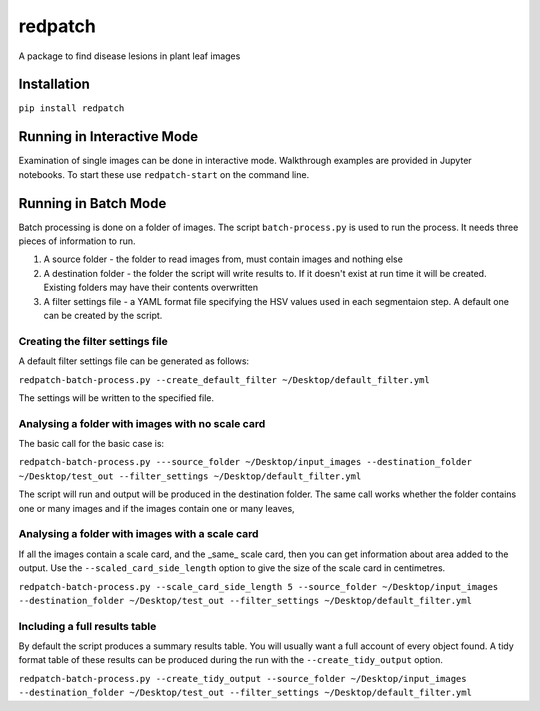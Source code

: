 ====
redpatch
====

A package to find disease lesions in plant leaf images

Installation
============

``pip install redpatch``



Running in Interactive Mode
===========================

Examination of single images can be done in interactive mode. Walkthrough examples are provided in Jupyter notebooks. To start these use ``redpatch-start`` on the command line.


Running in Batch Mode
=====================

Batch processing is done on a folder of images. The script ``batch-process.py`` is used to run the process. It needs three pieces of information to run.

1. A source folder - the folder to read images from,  must contain images and nothing else
2. A destination folder - the folder the script will write results to. If it doesn't exist at run time it will be created. Existing folders may have their contents overwritten
3. A filter settings file - a YAML format file specifying the HSV values used in each segmentaion step. A default one can be created by the script.

Creating the filter settings file
---------------------------------

A default filter settings file can be generated as follows:

``redpatch-batch-process.py --create_default_filter ~/Desktop/default_filter.yml``

The settings will be written to the specified file.


Analysing a folder with images with no scale card
-------------------------------------------------

The basic call for the basic case is:

``redpatch-batch-process.py ---source_folder ~/Desktop/input_images --destination_folder ~/Desktop/test_out --filter_settings ~/Desktop/default_filter.yml``

The script will run and output will be produced in the destination folder. The same call works whether the folder contains one or many images and if the images contain one or many leaves,


Analysing a folder with images with a scale card
-------------------------------------------------

If all the images contain a scale card, and the _same_ scale card, then you can get information about area added to the output. Use the ``--scaled_card_side_length`` option to give the size of the scale card in centimetres.

``redpatch-batch-process.py --scale_card_side_length 5 --source_folder ~/Desktop/input_images --destination_folder ~/Desktop/test_out --filter_settings ~/Desktop/default_filter.yml``


Including a full results table
------------------------------

By default the script produces a summary results table. You will usually want a full account of every object found. A tidy format table of these results can be produced during the run with the ``--create_tidy_output`` option.

``redpatch-batch-process.py --create_tidy_output --source_folder ~/Desktop/input_images --destination_folder ~/Desktop/test_out --filter_settings ~/Desktop/default_filter.yml``





